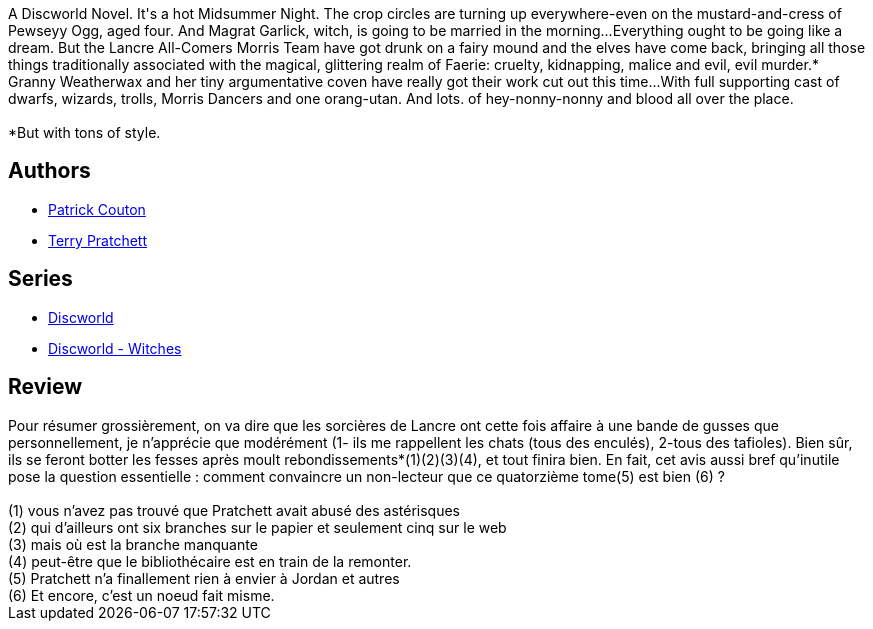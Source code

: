 :jbake-type: post
:jbake-status: published
:jbake-title: Nobliaux et sorcières (Les Annales du Disque-monde, #14)
:jbake-tags:  fable, fantasy, musique, rayon-imaginaire,_année_2003,_mois_déc.,_note_4,complot,read
:jbake-date: 2003-12-24
:jbake-depth: ../../
:jbake-uri: goodreads/books/9782266131797.adoc
:jbake-bigImage: https://i.gr-assets.com/images/S/compressed.photo.goodreads.com/books/1352123421l/2941793._SY160_.jpg
:jbake-smallImage: https://i.gr-assets.com/images/S/compressed.photo.goodreads.com/books/1352123421l/2941793._SY75_.jpg
:jbake-source: https://www.goodreads.com/book/show/2941793
:jbake-style: goodreads goodreads-book

++++
<div class="book-description">
A Discworld Novel. It's a hot Midsummer Night. The crop circles are turning up everywhere-even on the mustard-and-cress of Pewseyy Ogg, aged four. And Magrat Garlick, witch, is going to be married in the morning...Everything ought to be going like a dream. But the Lancre All-Comers Morris Team have got drunk on a fairy mound and the elves have come back, bringing all those things traditionally associated with the magical, glittering realm of Faerie: cruelty, kidnapping, malice and evil, evil murder.* Granny Weatherwax and her tiny argumentative coven have really got their work cut out this time...With full supporting cast of dwarfs, wizards, trolls, Morris Dancers and one orang-utan. And lots. of hey-nonny-nonny and blood all over the place.<br /><br />*But with tons of style.
</div>
++++


## Authors
* link:../authors/58715.html[Patrick Couton]
* link:../authors/1654.html[Terry Pratchett]

## Series
* link:../series/Discworld.html[Discworld]
* link:../series/Discworld_-_Witches.html[Discworld - Witches]

## Review

++++
Pour résumer grossièrement, on va dire que les sorcières de Lancre ont cette fois affaire à une bande de gusses que personnellement, je n’apprécie que modérément (1- ils me rappellent les chats (tous des enculés), 2-tous des tafioles). Bien sûr, ils se feront botter les fesses après moult rebondissements*(1)(2)(3)(4), et tout finira bien. En fait, cet avis aussi bref qu’inutile pose la question essentielle : comment convaincre un non-lecteur que ce quatorzième tome(5) est bien (6) ?<br/><br/>(1) vous n’avez pas trouvé que Pratchett avait abusé des astérisques <br/>(2) qui d’ailleurs ont six branches sur le papier et seulement cinq sur le web<br/>(3) mais où est la branche manquante<br/>(4) peut-être que le bibliothécaire est en train de la remonter.<br/>(5) Pratchett n’a finallement rien à envier à Jordan et autres<br/>(6) Et encore, c’est un noeud fait misme.
++++
